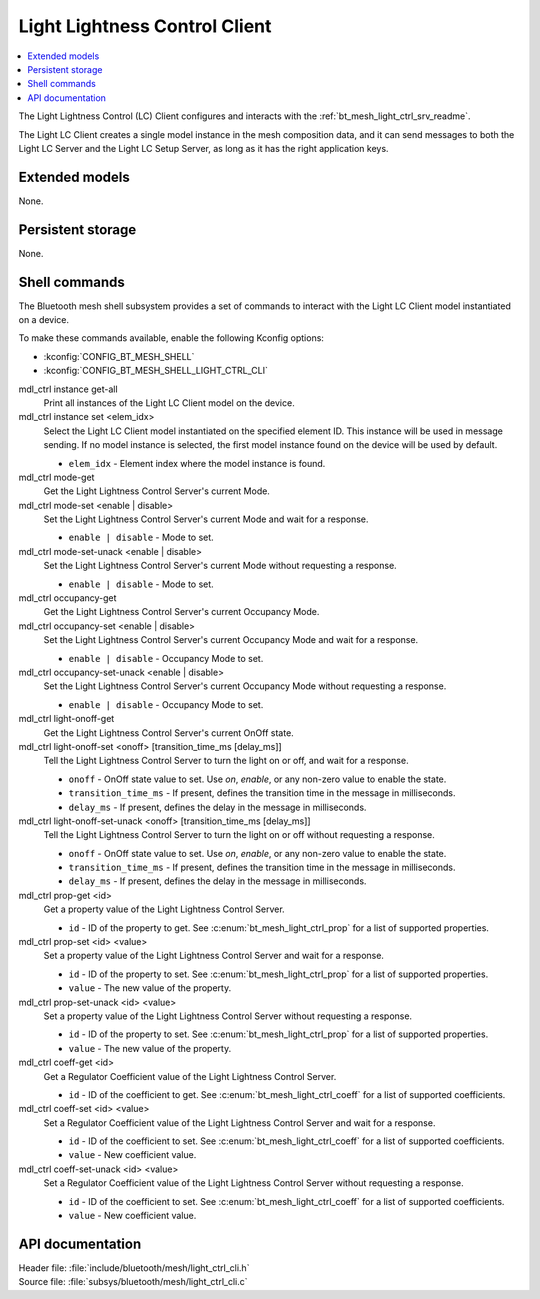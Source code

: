 .. _bt_mesh_light_ctrl_cli_readme:

Light Lightness Control Client
##############################

.. contents::
   :local:
   :depth: 2

The Light Lightness Control (LC) Client configures and interacts with the :ref:`bt_mesh_light_ctrl_srv_readme`.

The Light LC Client creates a single model instance in the mesh composition data, and it can send messages to both the Light LC Server and the Light LC Setup Server, as long as it has the right application keys.

Extended models
***************

None.

Persistent storage
******************

None.

Shell commands
**************

The Bluetooth mesh shell subsystem provides a set of commands to interact with the Light LC Client model instantiated on a device.

To make these commands available, enable the following Kconfig options:

* :kconfig:`CONFIG_BT_MESH_SHELL`
* :kconfig:`CONFIG_BT_MESH_SHELL_LIGHT_CTRL_CLI`

mdl_ctrl instance get-all
	Print all instances of the Light LC Client model on the device.


mdl_ctrl instance set <elem_idx>
	Select the Light LC Client model instantiated on the specified element ID.
	This instance will be used in message sending.
	If no model instance is selected, the first model instance found on the device will be used by default.

	* ``elem_idx`` - Element index where the model instance is found.


mdl_ctrl mode-get
	Get the Light Lightness Control Server's current Mode.


mdl_ctrl mode-set <enable | disable>
	Set the Light Lightness Control Server's current Mode and wait for a response.

	* ``enable | disable`` - Mode to set.


mdl_ctrl mode-set-unack <enable | disable>
	Set the Light Lightness Control Server's current Mode without requesting a response.

	* ``enable | disable`` - Mode to set.


mdl_ctrl occupancy-get
	Get the Light Lightness Control Server's current Occupancy Mode.


mdl_ctrl occupancy-set <enable | disable>
	Set the Light Lightness Control Server's current Occupancy Mode and wait for a response.

	* ``enable | disable`` - Occupancy Mode to set.


mdl_ctrl occupancy-set-unack <enable | disable>
	Set the Light Lightness Control Server's current Occupancy Mode without requesting a response.

	* ``enable | disable`` - Occupancy Mode to set.


mdl_ctrl light-onoff-get
	Get the Light Lightness Control Server's current OnOff state.


mdl_ctrl light-onoff-set <onoff> [transition_time_ms [delay_ms]]
	Tell the Light Lightness Control Server to turn the light on or off, and wait for a response.

	* ``onoff`` - OnOff state value to set. Use *on*, *enable*, or any non-zero value to enable the state.
	* ``transition_time_ms`` - If present, defines the transition time in the message in milliseconds.
	* ``delay_ms`` - If present, defines the delay in the message in milliseconds.


mdl_ctrl light-onoff-set-unack <onoff> [transition_time_ms [delay_ms]]
	Tell the Light Lightness Control Server to turn the light on or off without requesting a response.

	* ``onoff`` - OnOff state value to set. Use *on*, *enable*, or any non-zero value to enable the state.
	* ``transition_time_ms`` - If present, defines the transition time in the message in milliseconds.
	* ``delay_ms`` - If present, defines the delay in the message in milliseconds.


mdl_ctrl prop-get <id>
	Get a property value of the Light Lightness Control Server.

	* ``id`` - ID of the property to get. See :c:enum:`bt_mesh_light_ctrl_prop` for a list of supported properties.


mdl_ctrl prop-set <id> <value>
	Set a property value of the Light Lightness Control Server and wait for a response.

	* ``id`` - ID of the property to set. See :c:enum:`bt_mesh_light_ctrl_prop` for a list of supported properties.
	* ``value`` - The new value of the property.


mdl_ctrl prop-set-unack <id> <value>
	Set a property value of the Light Lightness Control Server without requesting a response.

	* ``id`` - ID of the property to set. See :c:enum:`bt_mesh_light_ctrl_prop` for a list of supported properties.
	* ``value`` - The new value of the property.


mdl_ctrl coeff-get <id>
	Get a Regulator Coefficient value of the Light Lightness Control Server.

	* ``id`` - ID of the coefficient to get. See :c:enum:`bt_mesh_light_ctrl_coeff` for a list of supported coefficients.


mdl_ctrl coeff-set <id> <value>
	Set a Regulator Coefficient value of the Light Lightness Control Server and wait for a response.

	* ``id`` - ID of the coefficient to set. See :c:enum:`bt_mesh_light_ctrl_coeff` for a list of supported coefficients.
	* ``value`` - New coefficient value.


mdl_ctrl coeff-set-unack <id> <value>
	Set a Regulator Coefficient value of the Light Lightness Control Server without requesting a response.

	* ``id`` - ID of the coefficient to set. See :c:enum:`bt_mesh_light_ctrl_coeff` for a list of supported coefficients.
	* ``value`` - New coefficient value.


API documentation
*****************

| Header file: :file:`include/bluetooth/mesh/light_ctrl_cli.h`
| Source file: :file:`subsys/bluetooth/mesh/light_ctrl_cli.c`

.. doxygengroup:: bt_mesh_light_ctrl_cli
   :project: nrf
   :members:
